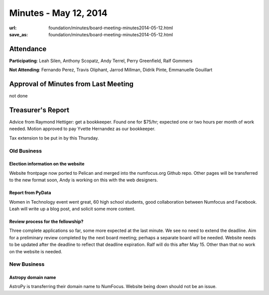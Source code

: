 Minutes - May 12, 2014
#######################
:url: foundation/minutes/board-meeting-minutes2014-05-12.html
:save_as: foundation/minutes/board-meeting-minutes2014-05-12.html


Attendance
----------
**Participating**:
Leah Silen, Anthony Scopatz, Andy Terrel, Perry Greenfield, Ralf Gommers

**Not Attending**:
Fernando Perez, Travis Oliphant, Jarrod Millman, Didrik Pinte, Emmanuelle
Gouillart

Approval of Minutes from Last Meeting
-------------------------------------
not done

Treasurer's Report
------------------
Advice from Raymond Hettiger: get a bookkeeper. Found one for $75/hr; expected
one or two hours per month of work needed. Motion approved to pay Yvette
Hernandez as our bookkeeper.

Tax extension to be put in by this Thursday.


Old Business
============

Election information on the website
~~~~~~~~~~~~~~~~~~~~~~~~~~~~~~~~~~~
Website frontpage now ported to Pelican and merged into the numfocus.org Github
repo. Other pages will be transferred to the new format soon, Andy is working
on this with the web designers.

Report from PyData
~~~~~~~~~~~~~~~~~~
Women in Technology event went great, 60 high school students, good
collaboration between Numfocus and Facebook. Leah will write up a blog post,
and solicit some more content.

Review process for the fellowship?
~~~~~~~~~~~~~~~~~~~~~~~~~~~~~~~~~~
Three complete applications so far, some more expected at the last minute. We
see no need to extend the deadline. Aim for a preliminary review completed by
the next board meeting; perhaps a separate board will be needed.  Website needs
to be updated after the deadline to reflect that deadline expiration. Ralf will
do this after May 15. Other than that no work on the website is needed.


New Business
============

Astropy domain name
~~~~~~~~~~~~~~~~~~~
AstroPy is transferring their domain name to NumFocus.  Website being down
should not be an issue.
